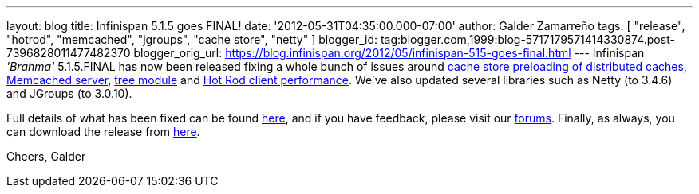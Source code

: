 ---
layout: blog
title: Infinispan 5.1.5 goes FINAL!
date: '2012-05-31T04:35:00.000-07:00'
author: Galder Zamarreño
tags: [ "release", "hotrod", "memcached", "jgroups", "cache store", "netty" ]
blogger_id: tag:blogger.com,1999:blog-5717179571414330874.post-7396828011477482370
blogger_orig_url: https://blog.infinispan.org/2012/05/infinispan-515-goes-final.html
---
Infinispan _'Brahma'_ 5.1.5.FINAL has now been released fixing a whole
bunch of issues around https://issues.jboss.org/browse/ISPN-1964[cache
store preloading of distributed caches],
https://issues.jboss.org/browse/ISPN-2053[Memcached server],
https://issues.jboss.org/browse/ISPN-2036[tree module] and
https://issues.jboss.org/browse/ISPN-2067[Hot Rod client performance].
We've also updated several libraries such as Netty (to 3.4.6) and
JGroups (to 3.0.10).

Full details of what has been fixed can be found
https://issues.jboss.org/secure/ReleaseNote.jspa?projectId=12310799&version=12319540[here],
and if you have feedback, please visit our
http://community.jboss.org/en/infinispan?view=discussions[forums].
Finally, as always, you can download the release from
http://www.jboss.org/infinispan/downloads[here].

Cheers,
Galder
